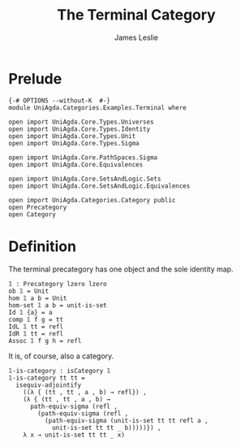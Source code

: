 #+title: The Terminal Category
#+author: James Leslie
* Prelude
#+begin_src agda2
{-# OPTIONS --without-K  #-}
module UniAgda.Categories.Examples.Terminal where

open import UniAgda.Core.Types.Universes
open import UniAgda.Core.Types.Identity
open import UniAgda.Core.Types.Unit
open import UniAgda.Core.Types.Sigma

open import UniAgda.Core.PathSpaces.Sigma
open import UniAgda.Core.Equivalences

open import UniAgda.Core.SetsAndLogic.Sets
open import UniAgda.Core.SetsAndLogic.Equivalences

open import UniAgda.Categories.Category public
open Precategory
open Category
#+end_src
* Definition
The terminal precategory has one object and the sole identity map.
#+begin_src agda2
𝟙 : Precategory lzero lzero
ob 𝟙 = Unit
hom 𝟙 a b = Unit
hom-set 𝟙 a b = unit-is-set
Id 𝟙 {a} = a
comp 𝟙 f g = tt
IdL 𝟙 tt = refl
IdR 𝟙 tt = refl
Assoc 𝟙 f g h = refl
#+end_src

It is, of course, also a category.
#+begin_src agda2
𝟙-is-category : isCategory 𝟙
𝟙-is-category tt tt =
  isequiv-adjointify
    ((λ { (tt , tt , a , b) → refl}) ,
    (λ { (tt , tt , a , b) →
      path-equiv-sigma (refl ,
        (path-equiv-sigma (refl ,
          (path-equiv-sigma (unit-is-set tt tt refl a ,
            unit-is-set tt tt _ b)))))}) ,
    λ x → unit-is-set tt tt _ x)
#+end_src

